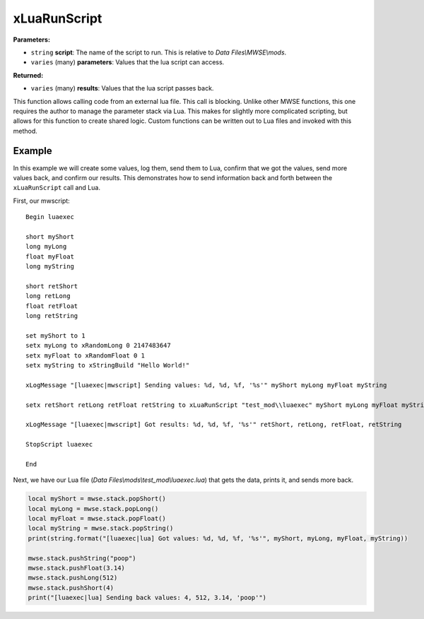 
xLuaRunScript
========================================================

**Parameters:**

- ``string`` **script**: The name of the script to run. This is relative to *Data Files\\MWSE\\mods*.
- ``varies`` (many) **parameters**: Values that the lua script can access. 

**Returned:**

- ``varies`` (many) **results**: Values that the lua script passes back.

This function allows calling code from an external lua file. This call is blocking. Unlike other MWSE functions, this one requires the author to manage the parameter stack via Lua. This makes for slightly more complicated scripting, but allows for this function to create shared logic. Custom functions can be written out to Lua files and invoked with this method.

Example
--------------------------------------------------------

In this example we will create some values, log them, send them to Lua, confirm that we got the values, send more values back, and confirm our results. This demonstrates how to send information back and forth between the ``xLuaRunScript`` call and Lua.

First, our mwscript:

::

  Begin luaexec
  
  short myShort
  long myLong
  float myFloat
  long myString
  
  short retShort
  long retLong
  float retFloat
  long retString
  
  set myShort to 1
  setx myLong to xRandomLong 0 2147483647
  setx myFloat to xRandomFloat 0 1
  setx myString to xStringBuild "Hello World!"
  
  xLogMessage "[luaexec|mwscript] Sending values: %d, %d, %f, '%s'" myShort myLong myFloat myString
  
  setx retShort retLong retFloat retString to xLuaRunScript "test_mod\\luaexec" myShort myLong myFloat myString
  
  xLogMessage "[luaexec|mwscript] Got results: %d, %d, %f, '%s'" retShort, retLong, retFloat, retString
  
  StopScript luaexec
  
  End

Next, we have our Lua file (*Data Files\\mods\\test_mod\\luaexec.lua*) that gets the data, prints it, and sends more back.

.. code-block:: lua

  local myShort = mwse.stack.popShort()
  local myLong = mwse.stack.popLong()
  local myFloat = mwse.stack.popFloat()
  local myString = mwse.stack.popString()
  print(string.format("[luaexec|lua] Got values: %d, %d, %f, '%s'", myShort, myLong, myFloat, myString))
  
  mwse.stack.pushString("poop")
  mwse.stack.pushFloat(3.14)
  mwse.stack.pushLong(512)
  mwse.stack.pushShort(4)
  print("[luaexec|lua] Sending back values: 4, 512, 3.14, 'poop'")
